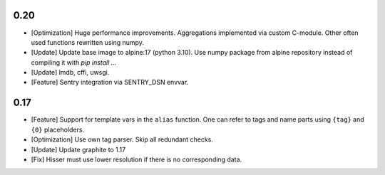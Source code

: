 0.20
====

* [Optimization] Huge performance improvements. Aggregations implemented via custom C-module.
  Other often used functions rewritten using numpy.

* [Update] Update base image to alpine:17 (python 3.10). Use numpy package from alpine repository
  instead of compiling it with `pip install ...`

* [Update] lmdb, cffi, uwsgi.

* [Feature] Sentry integration via SENTRY_DSN envvar.


0.17
====

* [Feature] Support for template vars in the ``alias`` function. One can refer to tags and name
  parts using ``{tag}`` and ``{0}`` placeholders.

* [Optimization] Use own tag parser. Skip all redundant checks.

* [Update] Update graphite to 1.17

* [Fix] Hisser must use lower resolution if there is no corresponding data.
